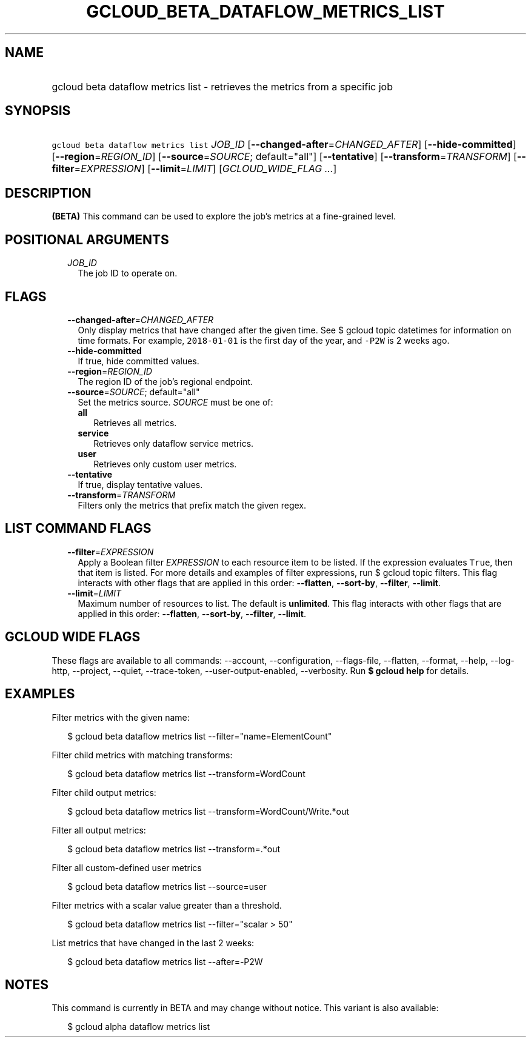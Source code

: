 
.TH "GCLOUD_BETA_DATAFLOW_METRICS_LIST" 1



.SH "NAME"
.HP
gcloud beta dataflow metrics list \- retrieves the metrics from a specific job



.SH "SYNOPSIS"
.HP
\f5gcloud beta dataflow metrics list\fR \fIJOB_ID\fR [\fB\-\-changed\-after\fR=\fICHANGED_AFTER\fR] [\fB\-\-hide\-committed\fR] [\fB\-\-region\fR=\fIREGION_ID\fR] [\fB\-\-source\fR=\fISOURCE\fR;\ default="all"] [\fB\-\-tentative\fR] [\fB\-\-transform\fR=\fITRANSFORM\fR] [\fB\-\-filter\fR=\fIEXPRESSION\fR] [\fB\-\-limit\fR=\fILIMIT\fR] [\fIGCLOUD_WIDE_FLAG\ ...\fR]



.SH "DESCRIPTION"

\fB(BETA)\fR This command can be used to explore the job's metrics at a
fine\-grained level.



.SH "POSITIONAL ARGUMENTS"

.RS 2m
.TP 2m
\fIJOB_ID\fR
The job ID to operate on.


.RE
.sp

.SH "FLAGS"

.RS 2m
.TP 2m
\fB\-\-changed\-after\fR=\fICHANGED_AFTER\fR
Only display metrics that have changed after the given time. See $ gcloud topic
datetimes for information on time formats. For example, \f52018\-01\-01\fR is
the first day of the year, and \f5\-P2W\fR is 2 weeks ago.

.TP 2m
\fB\-\-hide\-committed\fR
If true, hide committed values.

.TP 2m
\fB\-\-region\fR=\fIREGION_ID\fR
The region ID of the job's regional endpoint.

.TP 2m
\fB\-\-source\fR=\fISOURCE\fR; default="all"
Set the metrics source. \fISOURCE\fR must be one of:

.RS 2m
.TP 2m
\fBall\fR
Retrieves all metrics.
.TP 2m
\fBservice\fR
Retrieves only dataflow service metrics.
.TP 2m
\fBuser\fR
Retrieves only custom user metrics.
.RE
.sp


.TP 2m
\fB\-\-tentative\fR
If true, display tentative values.

.TP 2m
\fB\-\-transform\fR=\fITRANSFORM\fR
Filters only the metrics that prefix match the given regex.


.RE
.sp

.SH "LIST COMMAND FLAGS"

.RS 2m
.TP 2m
\fB\-\-filter\fR=\fIEXPRESSION\fR
Apply a Boolean filter \fIEXPRESSION\fR to each resource item to be listed. If
the expression evaluates \f5True\fR, then that item is listed. For more details
and examples of filter expressions, run $ gcloud topic filters. This flag
interacts with other flags that are applied in this order: \fB\-\-flatten\fR,
\fB\-\-sort\-by\fR, \fB\-\-filter\fR, \fB\-\-limit\fR.

.TP 2m
\fB\-\-limit\fR=\fILIMIT\fR
Maximum number of resources to list. The default is \fBunlimited\fR. This flag
interacts with other flags that are applied in this order: \fB\-\-flatten\fR,
\fB\-\-sort\-by\fR, \fB\-\-filter\fR, \fB\-\-limit\fR.


.RE
.sp

.SH "GCLOUD WIDE FLAGS"

These flags are available to all commands: \-\-account, \-\-configuration,
\-\-flags\-file, \-\-flatten, \-\-format, \-\-help, \-\-log\-http, \-\-project,
\-\-quiet, \-\-trace\-token, \-\-user\-output\-enabled, \-\-verbosity. Run \fB$
gcloud help\fR for details.



.SH "EXAMPLES"

Filter metrics with the given name:

.RS 2m
$ gcloud beta dataflow metrics list \-\-filter="name=ElementCount"
.RE

Filter child metrics with matching transforms:

.RS 2m
$ gcloud beta dataflow metrics list \-\-transform=WordCount
.RE

Filter child output metrics:

.RS 2m
$ gcloud beta dataflow metrics list \-\-transform=WordCount/Write.*out
.RE

Filter all output metrics:

.RS 2m
$ gcloud beta dataflow metrics list \-\-transform=.*out
.RE

Filter all custom\-defined user metrics

.RS 2m
$ gcloud beta dataflow metrics list \-\-source=user
.RE

Filter metrics with a scalar value greater than a threshold.

.RS 2m
$ gcloud beta dataflow metrics list \-\-filter="scalar > 50"
.RE

List metrics that have changed in the last 2 weeks:

.RS 2m
$ gcloud beta dataflow metrics list \-\-after=\-P2W
.RE



.SH "NOTES"

This command is currently in BETA and may change without notice. This variant is
also available:

.RS 2m
$ gcloud alpha dataflow metrics list
.RE

